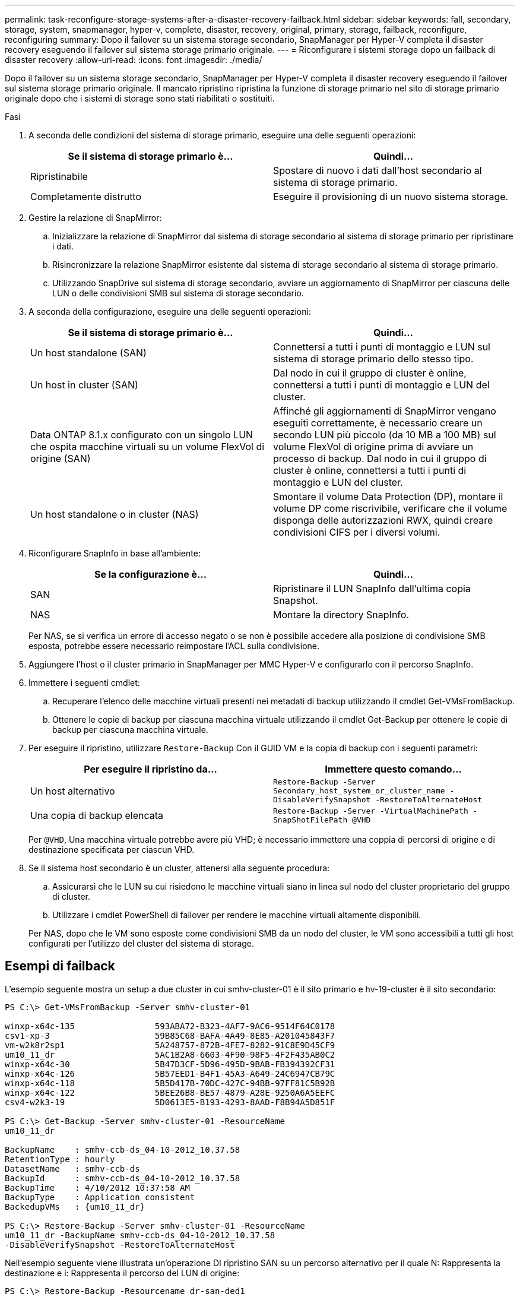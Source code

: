 ---
permalink: task-reconfigure-storage-systems-after-a-disaster-recovery-failback.html 
sidebar: sidebar 
keywords: fall, secondary, storage, system, snapmanager, hyper-v, complete, disaster, recovery, original, primary, storage, failback, reconfigure, reconfiguring 
summary: Dopo il failover su un sistema storage secondario, SnapManager per Hyper-V completa il disaster recovery eseguendo il failover sul sistema storage primario originale. 
---
= Riconfigurare i sistemi storage dopo un failback di disaster recovery
:allow-uri-read: 
:icons: font
:imagesdir: ./media/


[role="lead"]
Dopo il failover su un sistema storage secondario, SnapManager per Hyper-V completa il disaster recovery eseguendo il failover sul sistema storage primario originale. Il mancato ripristino ripristina la funzione di storage primario nel sito di storage primario originale dopo che i sistemi di storage sono stati riabilitati o sostituiti.

.Fasi
. A seconda delle condizioni del sistema di storage primario, eseguire una delle seguenti operazioni:
+
|===
| Se il sistema di storage primario è... | Quindi... 


 a| 
Ripristinabile
 a| 
Spostare di nuovo i dati dall'host secondario al sistema di storage primario.



 a| 
Completamente distrutto
 a| 
Eseguire il provisioning di un nuovo sistema storage.

|===
. Gestire la relazione di SnapMirror:
+
.. Inizializzare la relazione di SnapMirror dal sistema di storage secondario al sistema di storage primario per ripristinare i dati.
.. Risincronizzare la relazione SnapMirror esistente dal sistema di storage secondario al sistema di storage primario.
.. Utilizzando SnapDrive sul sistema di storage secondario, avviare un aggiornamento di SnapMirror per ciascuna delle LUN o delle condivisioni SMB sul sistema di storage secondario.


. A seconda della configurazione, eseguire una delle seguenti operazioni:
+
|===
| Se il sistema di storage primario è... | Quindi... 


 a| 
Un host standalone (SAN)
 a| 
Connettersi a tutti i punti di montaggio e LUN sul sistema di storage primario dello stesso tipo.



 a| 
Un host in cluster (SAN)
 a| 
Dal nodo in cui il gruppo di cluster è online, connettersi a tutti i punti di montaggio e LUN del cluster.



 a| 
Data ONTAP 8.1.x configurato con un singolo LUN che ospita macchine virtuali su un volume FlexVol di origine (SAN)
 a| 
Affinché gli aggiornamenti di SnapMirror vengano eseguiti correttamente, è necessario creare un secondo LUN più piccolo (da 10 MB a 100 MB) sul volume FlexVol di origine prima di avviare un processo di backup. Dal nodo in cui il gruppo di cluster è online, connettersi a tutti i punti di montaggio e LUN del cluster.



 a| 
Un host standalone o in cluster (NAS)
 a| 
Smontare il volume Data Protection (DP), montare il volume DP come riscrivibile, verificare che il volume disponga delle autorizzazioni RWX, quindi creare condivisioni CIFS per i diversi volumi.

|===
. Riconfigurare SnapInfo in base all'ambiente:
+
|===
| Se la configurazione è... | Quindi... 


 a| 
SAN
 a| 
Ripristinare il LUN SnapInfo dall'ultima copia Snapshot.



 a| 
NAS
 a| 
Montare la directory SnapInfo.

|===
+
Per NAS, se si verifica un errore di accesso negato o se non è possibile accedere alla posizione di condivisione SMB esposta, potrebbe essere necessario reimpostare l'ACL sulla condivisione.

. Aggiungere l'host o il cluster primario in SnapManager per MMC Hyper-V e configurarlo con il percorso SnapInfo.
. Immettere i seguenti cmdlet:
+
.. Recuperare l'elenco delle macchine virtuali presenti nei metadati di backup utilizzando il cmdlet Get-VMsFromBackup.
.. Ottenere le copie di backup per ciascuna macchina virtuale utilizzando il cmdlet Get-Backup per ottenere le copie di backup per ciascuna macchina virtuale.


. Per eseguire il ripristino, utilizzare `Restore-Backup` Con il GUID VM e la copia di backup con i seguenti parametri:
+
|===
| Per eseguire il ripristino da... | Immettere questo comando... 


 a| 
Un host alternativo
 a| 
`Restore-Backup -Server` `Secondary_host_system_or_cluster_name -DisableVerifySnapshot -RestoreToAlternateHost`



 a| 
Una copia di backup elencata
 a| 
`Restore-Backup -Server -VirtualMachinePath -SnapShotFilePath @VHD`

|===
+
Per `@VHD`, Una macchina virtuale potrebbe avere più VHD; è necessario immettere una coppia di percorsi di origine e di destinazione specificata per ciascun VHD.

. Se il sistema host secondario è un cluster, attenersi alla seguente procedura:
+
.. Assicurarsi che le LUN su cui risiedono le macchine virtuali siano in linea sul nodo del cluster proprietario del gruppo di cluster.
.. Utilizzare i cmdlet PowerShell di failover per rendere le macchine virtuali altamente disponibili.


+
Per NAS, dopo che le VM sono esposte come condivisioni SMB da un nodo del cluster, le VM sono accessibili a tutti gli host configurati per l'utilizzo del cluster del sistema di storage.





== Esempi di failback

L'esempio seguente mostra un setup a due cluster in cui smhv-cluster-01 è il sito primario e hv-19-cluster è il sito secondario:

[listing]
----
PS C:\> Get-VMsFromBackup -Server smhv-cluster-01

winxp-x64c-135                593ABA72-B323-4AF7-9AC6-9514F64C0178
csv1-xp-3                     59B85C68-BAFA-4A49-8E85-A201045843F7
vm-w2k8r2sp1                  5A248757-872B-4FE7-8282-91C8E9D45CF9
um10_11_dr                    5AC1B2A8-6603-4F90-98F5-4F2F435AB0C2
winxp-x64c-30                 5B47D3CF-5D96-495D-9BAB-FB394392CF31
winxp-x64c-126                5B57EED1-B4F1-45A3-A649-24C6947CB79C
winxp-x64c-118                5B5D417B-70DC-427C-94BB-97FF81C5B92B
winxp-x64c-122                5BEE26B8-BE57-4879-A28E-9250A6A5EEFC
csv4-w2k3-19                  5D0613E5-B193-4293-8AAD-F8B94A5D851F

PS C:\> Get-Backup -Server smhv-cluster-01 -ResourceName
um10_11_dr

BackupName    : smhv-ccb-ds_04-10-2012_10.37.58
RetentionType : hourly
DatasetName   : smhv-ccb-ds
BackupId      : smhv-ccb-ds_04-10-2012_10.37.58
BackupTime    : 4/10/2012 10:37:58 AM
BackupType    : Application consistent
BackedupVMs   : {um10_11_dr}

PS C:\> Restore-Backup -Server smhv-cluster-01 -ResourceName
um10_11_dr -BackupName smhv-ccb-ds_04-10-2012_10.37.58
-DisableVerifySnapshot -RestoreToAlternateHost
----
Nell'esempio seguente viene illustrata un'operazione DI ripristino SAN su un percorso alternativo per il quale N: Rappresenta la destinazione e i: Rappresenta il percorso del LUN di origine:

[listing]
----
PS C:\> Restore-Backup -Resourcename dr-san-ded1
-RestoreToAlternateHost -DisableVerifySnapshot -BackupName san_dr_09-11-2013_10.57.31 -Verbose
-VirtualMachinePath "N:\dr-san-ded1" -SnapshotFilePath "N:\dr-san-ded1" -VHDs @(@{"SourceFilePath" = "I:\dr-san-ded1\Virtual Hard Disks\dr-san-ded1.vhdx"; "DestinationFilePath" = "N:\dr-san-ded1\Virtual Hard Disks\dr-san-ded1"})
----
L'esempio seguente mostra un'operazione di ripristino NAS su un percorso alternativo per il quale 172.17.162.174 è il percorso di condivisione SMB di origine e 172.17.175.82 è il percorso di condivisione SMB di destinazione:

[listing]
----
PS C:\> Restore-Backup -Resourcename vm_claba87_cifs1
-RestoreToAlternateHost -DisableVerifySnapshot -BackupName ag-DR_09-09-2013_16.59.16 -Verbose
-VirtualMachinePath "\\172.17.175.82\vol_new_dest_share\ag-vm1" -SnapshotFilePath "\\172.17.175.82\vol_new_dest_share\ag-vm1" -VHDs @(@{"SourceFilePath" = "\\172.17.162.174\vol_test_src_share\ag-vm1\Virtual Hard Disks\ag-vm1.vhdx"; "DestinationFilePath" = "\\172.17.175.82\vol_new_dest_share\ag-vm1\Virtual Hard Disks\ag-vm1.vhdx"})
----
*Informazioni correlate*

https://library.netapp.com/ecm/ecm_download_file/ECMP1368826["Guida al backup e ripristino online per la protezione dei dati di Data ONTAP 8.2 per 7-Mode"]

http://docs.netapp.com/ontap-9/topic/com.netapp.doc.cdot-famg-cifs/home.html["Riferimento SMB/CIFS"]
